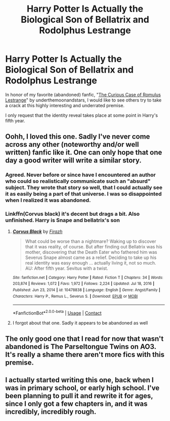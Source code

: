 #+TITLE: Harry Potter Is Actually the Biological Son of Bellatrix and Rodolphus Lestrange

* Harry Potter Is Actually the Biological Son of Bellatrix and Rodolphus Lestrange
:PROPERTIES:
:Author: cygnus_black_1889
:Score: 4
:DateUnix: 1620830239.0
:DateShort: 2021-May-12
:FlairText: Prompt
:END:
In honor of my favorite (abandoned) fanfic, "[[https://www.fanfiction.net/s/11594215/1/The-Curious-Case-of-Romulus-Lestrange][The Curious Case of Romulus Lestrange]]" by underthemoonandstars, I would like to see others try to take a crack at this highly interesting and underrated premise.

I only request that the identity reveal takes place at some point in Harry's fifth year.


** Oohh, I loved this one. Sadly I've never come across any other (noteworthy and/or well written) fanfic like it. One can only hope that one day a good writer will write a similar story.
:PROPERTIES:
:Author: die_dampfnudel
:Score: 7
:DateUnix: 1620830462.0
:DateShort: 2021-May-12
:END:

*** Agreed. Never before or since have I encountered an author who could so realistically communicate such an "absurd" subject. They wrote that story so well, that I could actually see it as easily being a part of that universe. I was so disappointed when I realized it was abandoned.
:PROPERTIES:
:Author: cygnus_black_1889
:Score: 5
:DateUnix: 1620834424.0
:DateShort: 2021-May-12
:END:


*** Linkffn(Corvus black) it's decent but drags a bit. Also unfinished. Harry is Snape and bellatrix's son
:PROPERTIES:
:Author: righteousronin
:Score: 3
:DateUnix: 1620844173.0
:DateShort: 2021-May-12
:END:

**** [[https://www.fanfiction.net/s/10478838/1/][*/Corvus Black/*]] by [[https://www.fanfiction.net/u/5625121/Firazh][/Firazh/]]

#+begin_quote
  What could be worse than a nightmare? Waking up to discover that it was reality, of course. But after finding out Bellatrix was his mother, discovering that the Death Eater who fathered him was Severus Snape almost came as a relief. Deciding to take up his real identity was easy enough ... actually living it, not so much. AU: After fifth year. Sevitus with a twist.
#+end_quote

^{/Site/:} ^{fanfiction.net} ^{*|*} ^{/Category/:} ^{Harry} ^{Potter} ^{*|*} ^{/Rated/:} ^{Fiction} ^{T} ^{*|*} ^{/Chapters/:} ^{34} ^{*|*} ^{/Words/:} ^{203,874} ^{*|*} ^{/Reviews/:} ^{1,072} ^{*|*} ^{/Favs/:} ^{1,972} ^{*|*} ^{/Follows/:} ^{2,224} ^{*|*} ^{/Updated/:} ^{Jul} ^{18,} ^{2016} ^{*|*} ^{/Published/:} ^{Jun} ^{23,} ^{2014} ^{*|*} ^{/id/:} ^{10478838} ^{*|*} ^{/Language/:} ^{English} ^{*|*} ^{/Genre/:} ^{Angst/Family} ^{*|*} ^{/Characters/:} ^{Harry} ^{P.,} ^{Remus} ^{L.,} ^{Severus} ^{S.} ^{*|*} ^{/Download/:} ^{[[http://www.ff2ebook.com/old/ffn-bot/index.php?id=10478838&source=ff&filetype=epub][EPUB]]} ^{or} ^{[[http://www.ff2ebook.com/old/ffn-bot/index.php?id=10478838&source=ff&filetype=mobi][MOBI]]}

--------------

*FanfictionBot*^{2.0.0-beta} | [[https://github.com/FanfictionBot/reddit-ffn-bot/wiki/Usage][Usage]] | [[https://www.reddit.com/message/compose?to=tusing][Contact]]
:PROPERTIES:
:Author: FanfictionBot
:Score: 1
:DateUnix: 1620844202.0
:DateShort: 2021-May-12
:END:


**** I forgot about that one. Sadly it appears to be abandoned as well
:PROPERTIES:
:Author: die_dampfnudel
:Score: 1
:DateUnix: 1620848719.0
:DateShort: 2021-May-13
:END:


** The only good one that I read for now that wasn't abandoned is The Parseltongue Twins on AO3. It's really a shame there aren't more fics with this premise.
:PROPERTIES:
:Author: Key-Leopard-3618
:Score: 6
:DateUnix: 1620848579.0
:DateShort: 2021-May-13
:END:


** I actually started writing this one, back when I was in primary school, or early high school. I've been planning to pull it and rewrite it for ages, since I only got a few chapters in, and it was incredibly, incredibly rough.
:PROPERTIES:
:Author: Rose_Red_Wolf
:Score: 3
:DateUnix: 1620954479.0
:DateShort: 2021-May-14
:END:
